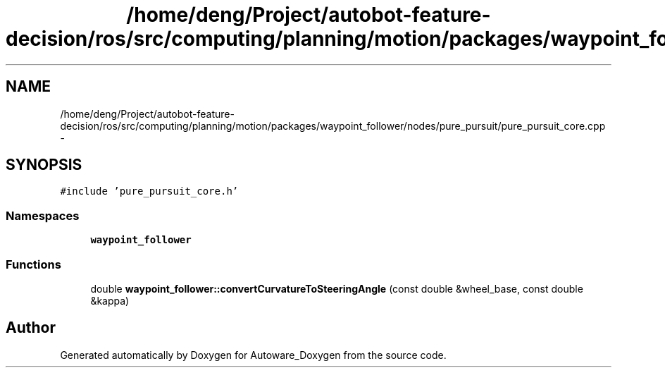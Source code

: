 .TH "/home/deng/Project/autobot-feature-decision/ros/src/computing/planning/motion/packages/waypoint_follower/nodes/pure_pursuit/pure_pursuit_core.cpp" 3 "Fri May 22 2020" "Autoware_Doxygen" \" -*- nroff -*-
.ad l
.nh
.SH NAME
/home/deng/Project/autobot-feature-decision/ros/src/computing/planning/motion/packages/waypoint_follower/nodes/pure_pursuit/pure_pursuit_core.cpp \- 
.SH SYNOPSIS
.br
.PP
\fC#include 'pure_pursuit_core\&.h'\fP
.br

.SS "Namespaces"

.in +1c
.ti -1c
.RI " \fBwaypoint_follower\fP"
.br
.in -1c
.SS "Functions"

.in +1c
.ti -1c
.RI "double \fBwaypoint_follower::convertCurvatureToSteeringAngle\fP (const double &wheel_base, const double &kappa)"
.br
.in -1c
.SH "Author"
.PP 
Generated automatically by Doxygen for Autoware_Doxygen from the source code\&.
